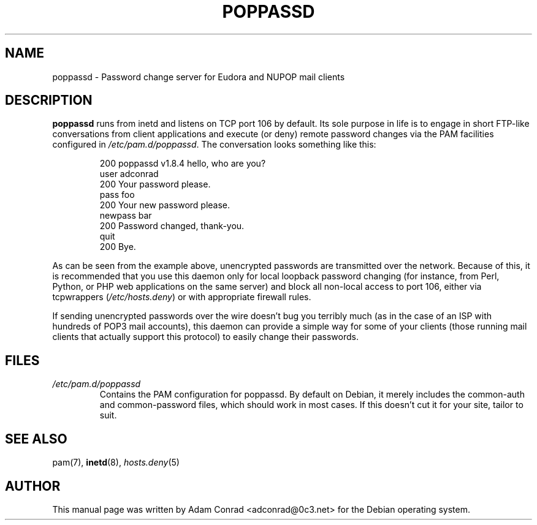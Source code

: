 .TH "POPPASSD" 8 "19 March 2004" "Debian" ""
.SH "NAME"
poppassd \- Password change server for Eudora and NUPOP mail clients
.SH "DESCRIPTION"
.B poppassd
runs from inetd and listens on TCP port 106 by default.  Its sole purpose
in life is to engage in short FTP-like conversations from client applications
and execute (or deny) remote password changes via the PAM facilities
configured in \fI/etc/pam.d/poppassd\fR.  The conversation looks something like this:
.IP
200 poppassd v1.8.4 hello, who are you?
.br
user adconrad
.br
200 Your password please.
.br
pass foo
.br
200 Your new password please.
.br
newpass bar
.br
200 Password changed, thank-you.
.br
quit
.br
200 Bye.
.PP
As can be seen from the example above, unencrypted passwords are transmitted
over the network.  Because of this, it is recommended that you use this
daemon only for local loopback password changing (for instance, from Perl,
Python, or PHP web applications on the same server) and block all non-local
access to port 106, either via tcpwrappers (\fI/etc/hosts.deny\fR) or with appropriate
firewall rules.
.PP
If sending unencrypted passwords over the wire doesn't bug you terribly much
(as in the case of an ISP with hundreds of POP3 mail accounts), this daemon
can provide a simple way for some of your clients (those running mail clients
that actually support this protocol) to easily change their passwords.
.SH "FILES"
.TP
\fI/etc/pam.d/poppassd\fR
Contains the PAM configuration for poppassd.  By default on Debian, it
merely includes the common-auth and common-password files, which should
work in most cases.  If this doesn't cut it for your site, tailor to
suit.
.SH "SEE ALSO"
pam(7), \fB\fBinetd\fR\fR(8), \fB\fIhosts.deny\fR\fR(5)
.SH "AUTHOR"
This manual page was written by Adam Conrad <adconrad@0c3.net>
for the Debian operating system.
